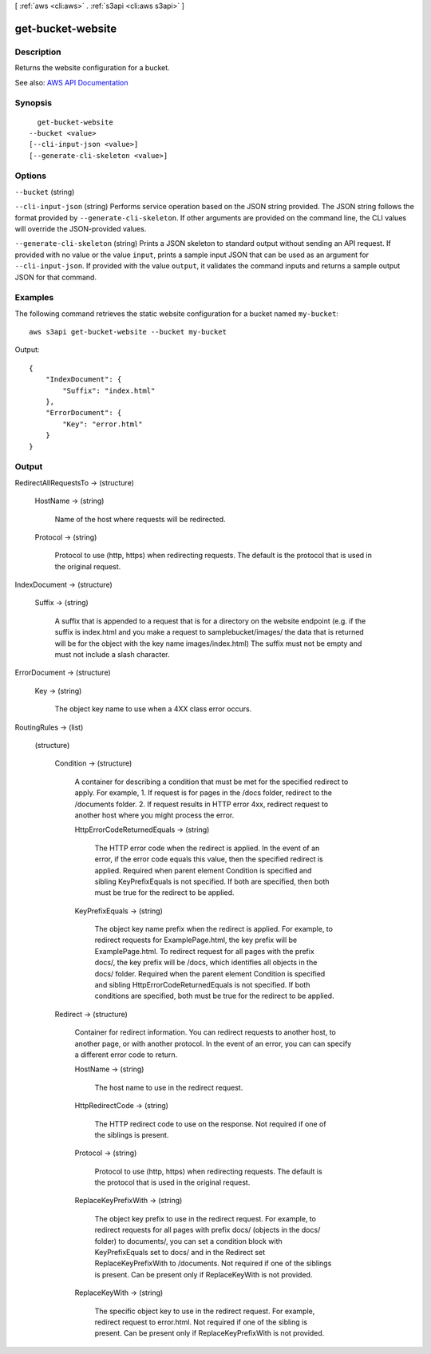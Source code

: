 [ :ref:`aws <cli:aws>` . :ref:`s3api <cli:aws s3api>` ]

.. _cli:aws s3api get-bucket-website:


******************
get-bucket-website
******************



===========
Description
===========

Returns the website configuration for a bucket.

See also: `AWS API Documentation <https://docs.aws.amazon.com/goto/WebAPI/s3-2006-03-01/GetBucketWebsite>`_


========
Synopsis
========

::

    get-bucket-website
  --bucket <value>
  [--cli-input-json <value>]
  [--generate-cli-skeleton <value>]




=======
Options
=======

``--bucket`` (string)


``--cli-input-json`` (string)
Performs service operation based on the JSON string provided. The JSON string follows the format provided by ``--generate-cli-skeleton``. If other arguments are provided on the command line, the CLI values will override the JSON-provided values.

``--generate-cli-skeleton`` (string)
Prints a JSON skeleton to standard output without sending an API request. If provided with no value or the value ``input``, prints a sample input JSON that can be used as an argument for ``--cli-input-json``. If provided with the value ``output``, it validates the command inputs and returns a sample output JSON for that command.



========
Examples
========

The following command retrieves the static website configuration for a bucket named ``my-bucket``::

  aws s3api get-bucket-website --bucket my-bucket

Output::

  {
      "IndexDocument": {
          "Suffix": "index.html"
      },
      "ErrorDocument": {
          "Key": "error.html"
      }
  }


======
Output
======

RedirectAllRequestsTo -> (structure)

  

  HostName -> (string)

    Name of the host where requests will be redirected.

    

  Protocol -> (string)

    Protocol to use (http, https) when redirecting requests. The default is the protocol that is used in the original request.

    

  

IndexDocument -> (structure)

  

  Suffix -> (string)

    A suffix that is appended to a request that is for a directory on the website endpoint (e.g. if the suffix is index.html and you make a request to samplebucket/images/ the data that is returned will be for the object with the key name images/index.html) The suffix must not be empty and must not include a slash character.

    

  

ErrorDocument -> (structure)

  

  Key -> (string)

    The object key name to use when a 4XX class error occurs.

    

  

RoutingRules -> (list)

  

  (structure)

    

    Condition -> (structure)

      A container for describing a condition that must be met for the specified redirect to apply. For example, 1. If request is for pages in the /docs folder, redirect to the /documents folder. 2. If request results in HTTP error 4xx, redirect request to another host where you might process the error.

      HttpErrorCodeReturnedEquals -> (string)

        The HTTP error code when the redirect is applied. In the event of an error, if the error code equals this value, then the specified redirect is applied. Required when parent element Condition is specified and sibling KeyPrefixEquals is not specified. If both are specified, then both must be true for the redirect to be applied.

        

      KeyPrefixEquals -> (string)

        The object key name prefix when the redirect is applied. For example, to redirect requests for ExamplePage.html, the key prefix will be ExamplePage.html. To redirect request for all pages with the prefix docs/, the key prefix will be /docs, which identifies all objects in the docs/ folder. Required when the parent element Condition is specified and sibling HttpErrorCodeReturnedEquals is not specified. If both conditions are specified, both must be true for the redirect to be applied.

        

      

    Redirect -> (structure)

      Container for redirect information. You can redirect requests to another host, to another page, or with another protocol. In the event of an error, you can can specify a different error code to return.

      HostName -> (string)

        The host name to use in the redirect request.

        

      HttpRedirectCode -> (string)

        The HTTP redirect code to use on the response. Not required if one of the siblings is present.

        

      Protocol -> (string)

        Protocol to use (http, https) when redirecting requests. The default is the protocol that is used in the original request.

        

      ReplaceKeyPrefixWith -> (string)

        The object key prefix to use in the redirect request. For example, to redirect requests for all pages with prefix docs/ (objects in the docs/ folder) to documents/, you can set a condition block with KeyPrefixEquals set to docs/ and in the Redirect set ReplaceKeyPrefixWith to /documents. Not required if one of the siblings is present. Can be present only if ReplaceKeyWith is not provided.

        

      ReplaceKeyWith -> (string)

        The specific object key to use in the redirect request. For example, redirect request to error.html. Not required if one of the sibling is present. Can be present only if ReplaceKeyPrefixWith is not provided.

        

      

    

  

